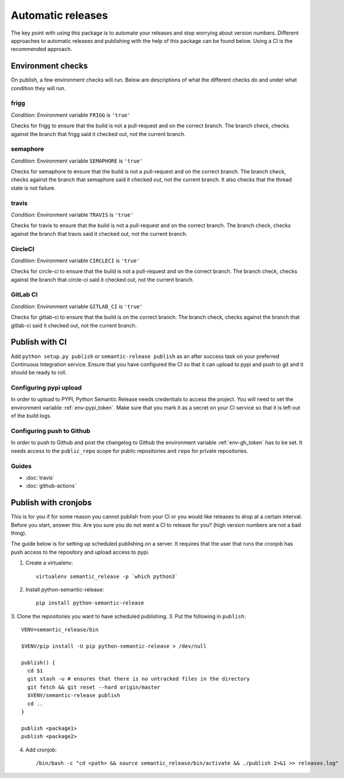 .. _automatic:

Automatic releases
------------------

The key point with using this package is to automate your releases and stop worrying about
version numbers. Different approaches to automatic releases and publishing with the help of
this package can be found below. Using a CI is the recommended approach.

.. _automatic-checks:

Environment checks
~~~~~~~~~~~~~~~~~~
On publish, a few environment checks will run. Below are descriptions of what the different checks
do and under what condition they will run.

frigg
^^^^^
*Condition:* Environment variable ``FRIGG`` is ``'true'``

Checks for frigg to ensure that the build is not a pull-request and on the correct branch.
The branch check, checks against the branch that frigg said it checked out, not the current
branch.

semaphore
^^^^^^^^^
*Condition:* Environment variable ``SEMAPHORE`` is ``'true'``

Checks for semaphore to ensure that the build is not a pull-request and on the correct branch.
The branch check, checks against the branch that semaphore said it checked out, not the current
branch. It also checks that the thread state is not failure.

travis
^^^^^^
*Condition:* Environment variable ``TRAVIS`` is ``'true'``

Checks for travis to ensure that the build is not a pull-request and on the correct branch.
The branch check, checks against the branch that travis said it checked out, not the current
branch.

CircleCI
^^^^^^^^
*Condition:* Environment variable ``CIRCLECI`` is ``'true'``

Checks for circle-ci to ensure that the build is not a pull-request and on the correct branch.
The branch check, checks against the branch that circle-ci said it checked out, not the current
branch.

GitLab CI
^^^^^^^^
*Condition:* Environment variable ``GITLAB_CI`` is ``'true'``

Checks for gitlab-ci to ensure that the build is on the correct branch.
The branch check, checks against the branch that gitlab-ci said it checked out, not the current
branch.

Publish with CI
~~~~~~~~~~~~~~~
Add ``python setup.py publish`` or ``semantic-release publish`` as an after success task on your
preferred Continuous Integration service. Ensure that you have configured the CI so that it can
upload to pypi and push to git and it should be ready to roll.

.. _automatic-pypi:

Configuring pypi upload
^^^^^^^^^^^^^^^^^^^^^^^
In order to upload to PYPI, Python Semantic Release needs credentials to access
the project. You will need to set the environment variable :ref:`env-pypi_token`.
Make sure that you mark it as a secret on your CI service so that it is left out
of the build logs.


.. _automatic-github:

Configuring push to Github
^^^^^^^^^^^^^^^^^^^^^^^^^^
In order to push to Github and post the changelog to Github the environment variable
:ref:`env-gh_token` has to be set. It needs access to the ``public_repo`` scope for
public repositories and ``repo`` for private repositories.


Guides
^^^^^^
* :doc:`travis`
* :doc:`github-actions`


Publish with cronjobs
~~~~~~~~~~~~~~~~~~~~~

This is for you if for some reason you cannot publish from your CI or you would like releases to
drop at a certain interval. Before you start, answer this: Are you sure you do not want a CI to
release for you? (high version numbers are not a bad thing).

The guide below is for setting up scheduled publishing on a server. It requires that the user
that runs the cronjob has push access to the repository and upload access to pypi.

1. Create a virtualenv::

    virtualenv semantic_release -p `which python3`

2. Install python-semantic-release::

    pip install python-semantic-release

3. Clone the repositories you want to have scheduled publishing.
3. Put the following in ``publish``::

    VENV=semantic_release/bin

    $VENV/pip install -U pip python-semantic-release > /dev/null

    publish() {
      cd $1
      git stash -u # ensures that there is no untracked files in the directory
      git fetch && git reset --hard origin/master
      $VENV/semantic-release publish
      cd ..
    }

    publish <package1>
    publish <package2>

4. Add cronjob::

    /bin/bash -c "cd <path> && source semantic_release/bin/activate && ./publish 2>&1 >> releases.log"
